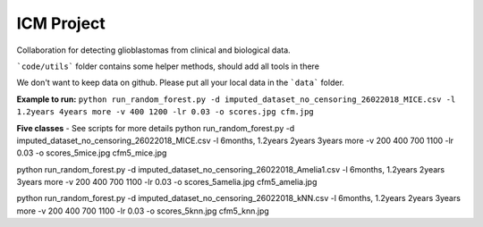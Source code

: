 ------------
ICM Project
------------
Collaboration for detecting glioblastomas from clinical and biological data.

```code/utils``` folder contains some helper methods, should add all tools in there

We don't want to keep data on github. Please put all your local data in the ```data``` folder.

**Example to run:**
``python run_random_forest.py -d imputed_dataset_no_censoring_26022018_MICE.csv -l 1.2years 4years more -v 400 1200 -lr 0.03 -o scores.jpg cfm.jpg``

**Five classes**
- See scripts for more details
python run_random_forest.py -d imputed_dataset_no_censoring_26022018_MICE.csv -l 6months, 1.2years 2years 3years more -v 200 400 700 1100 -lr 0.03 -o scores_5mice.jpg cfm5_mice.jpg

python run_random_forest.py -d imputed_dataset_no_censoring_26022018_Amelia1.csv -l 6months, 1.2years 2years 3years more -v 200 400 700 1100 -lr 0.03 -o scores_5amelia.jpg cfm5_amelia.jpg

python run_random_forest.py -d imputed_dataset_no_censoring_26022018_kNN.csv -l 6months, 1.2years 2years 3years more -v 200 400 700 1100 -lr 0.03 -o scores_5knn.jpg cfm5_knn.jpg
